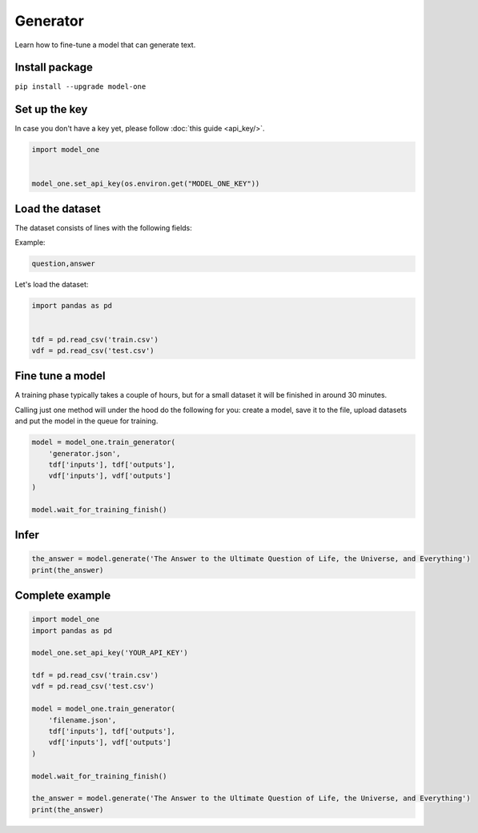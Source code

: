 Generator
=========

Learn how to fine-tune a model that can generate text.

Install package
---------------
``pip install --upgrade model-one``

Set up the key
--------------

In case you don't have a key yet, please follow :doc:`this guide <api_key/>`.

.. code:: python

  import model_one


  model_one.set_api_key(os.environ.get("MODEL_ONE_KEY"))

Load the dataset
--------------------------------------

The dataset consists of lines with the following fields:

Example:

.. code::

  question,answer

Let's load the dataset:

.. code:: python

  import pandas as pd


  tdf = pd.read_csv('train.csv')
  vdf = pd.read_csv('test.csv')


Fine tune a model
----------------------------------

A training phase typically takes a couple of hours, but for a small dataset it will be finished in around 30 minutes.

Calling just one method will under the hood do the following for you: create a model, save it to the file, upload datasets and put the model in the queue for training.

.. code:: python

  model = model_one.train_generator(
      'generator.json',
      tdf['inputs'], tdf['outputs'],
      vdf['inputs'], vdf['outputs']
  )

  model.wait_for_training_finish()

Infer
-----

.. code:: python

  the_answer = model.generate('The Answer to the Ultimate Question of Life, the Universe, and Everything')
  print(the_answer)

Complete example
----------------

.. code:: python

  import model_one
  import pandas as pd

  model_one.set_api_key('YOUR_API_KEY')

  tdf = pd.read_csv('train.csv')
  vdf = pd.read_csv('test.csv')

  model = model_one.train_generator(
      'filename.json',
      tdf['inputs'], tdf['outputs'],
      vdf['inputs'], vdf['outputs']
  )

  model.wait_for_training_finish()

  the_answer = model.generate('The Answer to the Ultimate Question of Life, the Universe, and Everything')
  print(the_answer)